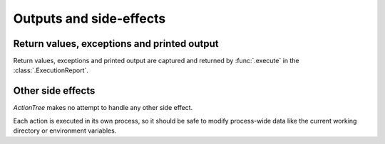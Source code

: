 .. _outputs:

Outputs and side-effects
========================

Return values, exceptions and printed output
--------------------------------------------

Return values, exceptions and printed output are captured and returned by :func:`.execute` in the :class:`.ExecutionReport`.

.. @todoc Demonstrate return values and captured output
.. @todoc Add a note about keep_going
.. @todoc Add a note about the execution report in the CompoundException

Other side effects
------------------

*ActionTree* makes no attempt to handle any other side effect.

Each action is executed in its own process, so it should be safe to modify process-wide data
like the current working directory or environment variables.

.. @todoc Add a note about printing anything in do_execute
.. @todoc Add a note saying that outputs, return values and exceptions are captured
.. @todoc Add a note saying that output channels MUST be flushed before returning
.. @todoc Add a note saying that the class, the return value and any exceptions raised MUST be picklable
